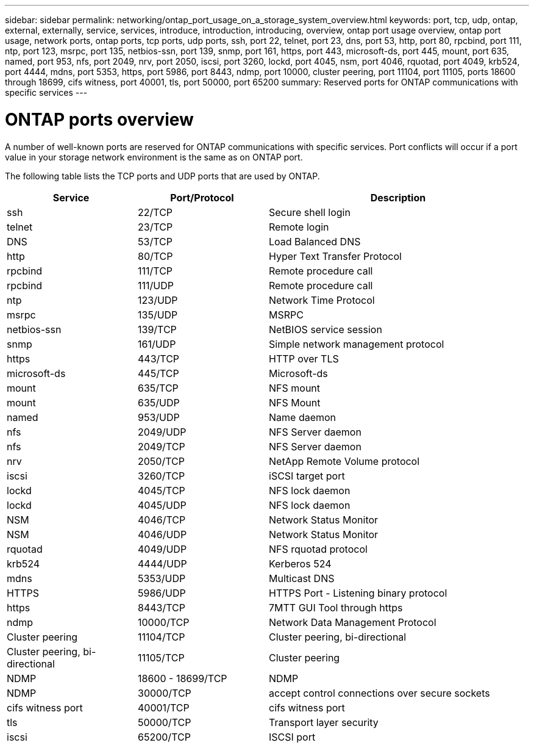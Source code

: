 ---
sidebar: sidebar
permalink: networking/ontap_port_usage_on_a_storage_system_overview.html
keywords: port, tcp, udp, ontap, external, externally, service, services, introduce, introduction, introducing, overview, ontap port usage overview, ontap port usage, network ports, ontap ports, tcp ports, udp ports, ssh, port 22, telnet, port 23, dns, port 53, http, port 80, rpcbind, port 111, ntp, port 123, msrpc, port 135, netbios-ssn, port 139, snmp, port 161, https, port 443, microsoft-ds, port 445, mount, port 635, named, port 953, nfs, port 2049, nrv, port 2050, iscsi, port 3260, lockd, port 4045, nsm, port 4046, rquotad, port 4049, krb524, port 4444, mdns, port 5353, https, port 5986, port 8443, ndmp, port 10000, cluster peering, port 11104, port 11105, ports 18600 through 18699, cifs witness, port 40001, tls, port 50000, port 65200
summary: Reserved ports for ONTAP communications with specific services
---

= ONTAP ports overview
:hardbreaks:
:nofooter:
:icons: font
:linkattrs:
:imagesdir: ./media/


[.lead]
A number of well-known ports are reserved for ONTAP communications with specific services. Port conflicts will occur if a port value in your storage network environment is the same as on ONTAP port.

The following table lists the TCP ports and UDP ports that are used by ONTAP.

[cols="25,25,50"]
|===

h|Service h|Port/Protocol h|Description

|ssh
|22/TCP
|Secure shell login
|telnet
|23/TCP
|Remote login
|DNS
|53/TCP
|Load Balanced DNS
|http
|80/TCP
|Hyper Text Transfer Protocol
|rpcbind
|111/TCP
|Remote procedure call
|rpcbind
|111/UDP
|Remote procedure call
|ntp
|123/UDP
|Network Time Protocol
|msrpc
|135/UDP
|MSRPC
|netbios-ssn
|139/TCP
|NetBIOS service session
|snmp
|161/UDP
|Simple network management protocol
|https
|443/TCP
|HTTP over TLS
|microsoft-ds
|445/TCP
|Microsoft-ds
|mount
|635/TCP
|NFS mount
|mount
|635/UDP
|NFS Mount
|named
|953/UDP
|Name daemon
|nfs
|2049/UDP
|NFS Server daemon
|nfs
|2049/TCP
|NFS Server daemon
|nrv
|2050/TCP
|NetApp Remote Volume protocol
|iscsi
|3260/TCP
|iSCSI target port
|lockd
|4045/TCP
|NFS lock daemon
|lockd
|4045/UDP
|NFS lock daemon
|NSM
|4046/TCP
|Network Status Monitor
|NSM
|4046/UDP
|Network Status Monitor
|rquotad
|4049/UDP
|NFS rquotad protocol
|krb524
|4444/UDP
|Kerberos 524
|mdns
|5353/UDP
|Multicast DNS
|HTTPS
|5986/UDP
|HTTPS Port - Listening binary protocol
|https
|8443/TCP
|7MTT GUI Tool through https
|ndmp
|10000/TCP
|Network Data Management Protocol
|Cluster peering
|11104/TCP
|Cluster peering, bi-directional
|Cluster peering, bi-directional
|11105/TCP
|Cluster peering
|NDMP
|18600 - 18699/TCP
|NDMP
|NDMP
|30000/TCP
|accept control connections over secure sockets
|cifs witness port
|40001/TCP
|cifs witness port
|tls
|50000/TCP
|Transport layer security
|iscsi
|65200/TCP
|ISCSI port
|===

// 8-DEC-2023, ONTAP GH-1152
// 7-DEC-2023, ONTAP GH-1133 and overview title rename for detail
// 2023 Feb 23, Public PR 819
// Created with NDAC Version 2.0 (August 17, 2020)
// restructured: March 2021
// enhanced keywords May 2021
// merged network ports Sep 2021